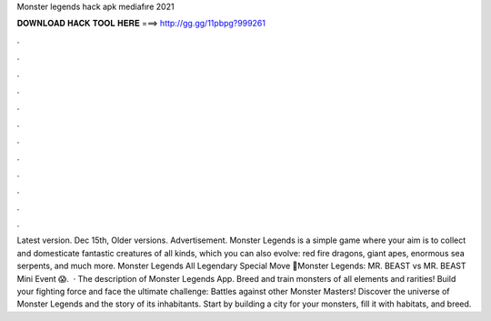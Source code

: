 Monster legends hack apk mediafıre 2021

𝐃𝐎𝐖𝐍𝐋𝐎𝐀𝐃 𝐇𝐀𝐂𝐊 𝐓𝐎𝐎𝐋 𝐇𝐄𝐑𝐄 ===> http://gg.gg/11pbpg?999261

.

.

.

.

.

.

.

.

.

.

.

.

Latest version. Dec 15th, Older versions. Advertisement. Monster Legends is a simple game where your aim is to collect and domesticate fantastic creatures of all kinds, which you can also evolve: red fire dragons, giant apes, enormous sea serpents, and much more. Monster Legends All Legendary Special Move 🔴Monster Legends: MR. BEAST vs MR. BEAST Mini Event 😱.  · The description of Monster Legends App. Breed and train monsters of all elements and rarities! Build your fighting force and face the ultimate challenge: Battles against other Monster Masters! Discover the universe of Monster Legends and the story of its inhabitants. Start by building a city for your monsters, fill it with habitats, and breed.
